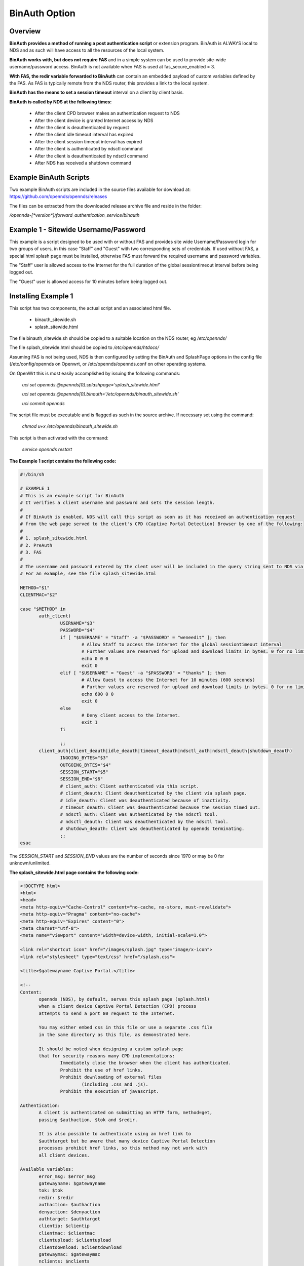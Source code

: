 BinAuth Option
=================

Overview
********

**BinAuth provides a method of running a post authentication script** or extension program. BinAuth is ALWAYS local to NDS and as such will have access to all the resources of the local system.

**BinAuth works with, but does not require FAS** and in a simple system can be used to provide site-wide username/password access.
BinAuth is not available when FAS is used at fas_secure_enabled = 3.

**With FAS, the redir variable forwarded to BinAuth** can contain an embedded payload of custom variables defined by the FAS. As FAS is typically remote from the NDS router, this provides a link to the local system.

**BinAuth has the means to set a session timeout** interval on a client by client basis.

**BinAuth is called by NDS at the following times:**

 * After the client CPD browser makes an authentication request to NDS
 * After the client device is granted Internet access by NDS
 * After the client is deauthenticated by request
 * After the client idle timeout interval has expired
 * After the client session timeout interval has expired
 * After the client is authenticated by ndsctl command
 * After the client is deauthenticated by ndsctl command
 * After NDS has received a shutdown command

Example BinAuth Scripts
***********************
Two example BinAuth scripts are included in the source files available for download at:
https://github.com/opennds/opennds/releases

The files can be extracted from the downloaded release archive file and reside in the folder:

`/opennds-[*version*]/forward_authentication_service/binauth`

Example 1 - Sitewide Username/Password
**************************************
This example is a script designed to be used with or without FAS and provides site wide Username/Password login for two groups of users, in this case "Staff" and "Guest" with two corresponding sets of credentials. If used without FAS, a special html splash page must be installed, otherwise FAS must forward the required username and password variables.

The "Staff" user is allowed access to the Internet for the full duration of the global sessiontimeout interval before being logged out.

The "Guest" user is allowed access for 10 minutes before being logged out.

Installing Example 1
********************
This script has two components, the actual script and an associated html file.

 * binauth_sitewide.sh
 * splash_sitewide.html

The file binauth_sitewide.sh should be copied to a suitable location on the NDS router, eg `/etc/opennds/`

The file splash_sitewide.html should be copied to `/etc/opennds/htdocs/`

Assuming FAS is not being used, NDS is then configured by setting the BinAuth and SplashPage options in the config file (/etc/config/opennds on Openwrt, or /etc/opennds/opennds.conf on other operating systems.

On OpenWrt this is most easily accomplished by issuing the following commands:

    `uci set opennds.@opennds[0].splashpage='splash_sitewide.html'`

    `uci set opennds.@opennds[0].binauth='/etc/opennds/binauth_sitewide.sh'`

    `uci commit opennds`

The script file must be executable and is flagged as such in the source archive. If necessary set using the command:

    `chmod u+x /etc/opennds/binauth_sitewide.sh`

This script is then activated with the command:

    `service opennds restart`

**The Example 1 script contains the following code:**

.. code-block:: sh

 #!/bin/sh

 # EXAMPLE 1
 # This is an example script for BinAuth
 # It verifies a client username and password and sets the session length.
 #
 # If BinAuth is enabled, NDS will call this script as soon as it has received an authentication request
 # from the web page served to the client's CPD (Captive Portal Detection) Browser by one of the following:
 #
 # 1. splash_sitewide.html
 # 2. PreAuth
 # 3. FAS
 #
 # The username and password entered by the clent user will be included in the query string sent to NDS via html GET
 # For an example, see the file splash_sitewide.html

 METHOD="$1"
 CLIENTMAC="$2"

 case "$METHOD" in
	auth_client)
		USERNAME="$3"
		PASSWORD="$4"
		if [ "$USERNAME" = "Staff" -a "$PASSWORD" = "weneedit" ]; then
			# Allow Staff to access the Internet for the global sessiontimeout interval
			# Further values are reserved for upload and download limits in bytes. 0 for no limit.
			echo 0 0 0
			exit 0
		elif [ "$USERNAME" = "Guest" -a "$PASSWORD" = "thanks" ]; then
			# Allow Guest to access the Internet for 10 minutes (600 seconds)
			# Further values are reserved for upload and download limits in bytes. 0 for no limit.
			echo 600 0 0
			exit 0
		else
			# Deny client access to the Internet.
			exit 1
		fi

		;;
	client_auth|client_deauth|idle_deauth|timeout_deauth|ndsctl_auth|ndsctl_deauth|shutdown_deauth)
		INGOING_BYTES="$3"
		OUTGOING_BYTES="$4"
		SESSION_START="$5"
		SESSION_END="$6"
		# client_auth: Client authenticated via this script.
		# client_deauth: Client deauthenticated by the client via splash page.
		# idle_deauth: Client was deauthenticated because of inactivity.
		# timeout_deauth: Client was deauthenticated because the session timed out.
		# ndsctl_auth: Client was authenticated by the ndsctl tool.
		# ndsctl_deauth: Client was deauthenticated by the ndsctl tool.
		# shutdown_deauth: Client was deauthenticated by opennds terminating.
		;;
 esac


The `SESSION_START` and `SESSION_END` values are the number of seconds since 1970 or may be 0 for unknown/unlimited.

**The splash_sitewide.html page contains the following code:**

.. code-block:: html

 <!DOCTYPE html>
 <html>
 <head>
 <meta http-equiv="Cache-Control" content="no-cache, no-store, must-revalidate">
 <meta http-equiv="Pragma" content="no-cache">
 <meta http-equiv="Expires" content="0">
 <meta charset="utf-8">
 <meta name="viewport" content="width=device-width, initial-scale=1.0">

 <link rel="shortcut icon" href="/images/splash.jpg" type="image/x-icon">
 <link rel="stylesheet" type="text/css" href="/splash.css">

 <title>$gatewayname Captive Portal.</title>

 <!--
 Content:
	opennds (NDS), by default, serves this splash page (splash.html)
	when a client device Captive Portal Detection (CPD) process
	attempts to send a port 80 request to the Internet.

	You may either embed css in this file or use a separate .css file
	in the same directory as this file, as demonstrated here.

	It should be noted when designing a custom splash page
	that for security reasons many CPD implementations:
		Immediately close the browser when the client has authenticated.
		Prohibit the use of href links.
		Prohibit downloading of external files
			(including .css and .js).
		Prohibit the execution of javascript.

 Authentication:
	A client is authenticated on submitting an HTTP form, method=get,
	passing $authaction, $tok and $redir.

	It is also possible to authenticate using an href link to
	$authtarget but be aware that many device Captive Portal Detection
	processes prohibit href links, so this method may not work with
	all client devices.

 Available variables:
	error_msg: $error_msg
	gatewayname: $gatewayname
	tok: $tok
	redir: $redir
	authaction: $authaction
	denyaction: $denyaction
	authtarget: $authtarget
	clientip: $clientip
	clientmac: $clientmac
	clientupload: $clientupload
	clientdownload: $clientdownload
	gatewaymac: $gatewaymac
	nclients: $nclients
	maxclients: $maxclients
	uptime: $uptime

 Additional Variables that can be passed back via the HTTP get,
 or appended to the query string of the authtarget link:
	username
	password
 -->

 </head>

 <body>
 <div class="offset">
 <med-blue>$gatewayname Captive Portal.</med-blue>
 <div class="insert">
 <img style="height:60px; width:60px; float:left;" src="/images/splash.jpg" alt="Splash Page: For access to the Internet.">
 <big-red>Welcome!</big-red>
 <hr>
 <br>
 <italic-black>For access to the Internet, please enter your Username and Password.</italic-black>
 <br><br>
 <hr>

 <form method="get" action="$authaction">
 <input type="hidden" name="tok" value="$tok">
 <input type="hidden" name="redir" value="$redir">
 <input type="text" placeholder="Enter Username" name="username" value="" size="12" maxlength="12">
 <br>Username<br><br>
 <input type="password" placeholder="Enter Password" name="password" value="" size="12" maxlength="10">
 <br>Password<br><br>
 <input type="submit" value="Continue">
 </form>

 <hr>
 <copy-right>Copyright &copy; The opennds Contributors 2004-2019.<br>This software is released under the GNU GPL license.</copy-right>

 </div></div>
 </body>
 </html>

Example 2 - Local NDS Access Log
********************************

This example is a script designed to be used with or without FAS and provides local NDS logging. FAS is often remote from the NDS router and this script provides a simple method of interacting directly with the local NDS. FAS can provide the values of custom variables securly embedded as a payload in the redir parameter that is relayed to BinAuth by NDS. FAS can also utilise the username and password parameters to send general purpose variables although these will be readable by the client user on their browser screen.

The log file is stored by default in the /tmp/ directory but no free space checking is done in this simple example.
It would be a simple matter to change the location of the log file to a USB stick for example.

Installing Example 2
********************
This script has a single component, the shell script.

 * binauth_log.sh

The file binauth_log.sh should be copied to a suitable location on the NDS router, eg `/etc/opennds/`

Assuming FAS is not being used, NDS is then configured by setting the BinAuth option in the config file (/etc/config/opennds on Openwrt, or /etc/opennds/opennds.conf on other operating systems.

On OpenWrt this is most easily accomplished by issuing the following commands:

    `uci set opennds.@opennds[0].binauth='/etc/opennds/binauth_log.sh'`

    `uci commit opennds`

The script file must be executable and is flagged as such in the source archive. If necessary set using the command:

    `chmod u+x /etc/opennds/binauth_log.sh`

This script is then activated with the command:

    `service opennds restart`

**The Example 2 script contains the following code:**

.. code-block:: sh

 #!/bin/sh

 # This is an example script for BinAuth
 # It can set the session duration per client and writes a local log.
 #
 # It retrieves redir, a variable that either contains the originally requested url
 # or a url-encoded or aes-encrypted payload of custom variables sent from FAS or PreAuth.
 #
 # The client User Agent string is also forwarded to this script.
 #
 # If BinAuth is enabled, NDS will call this script as soon as it has received an authentication request
 # from the web page served to the client's CPD (Captive Portal Detection) Browser by one of the following:
 #
 # 1. splash.html
 # 2. PreAuth
 # 3. FAS
 #

 # Get the current Date/Time for the log
 date=$(date)

 #
 # Get the action method from NDS ie the first command line argument.
 #
 # Possible values are:
 # "auth_client" - NDS requests validation of the client
 # "client_auth" - NDS has authorised the client
 # "client_deauth" - NDS has deauthorised the client
 # "idle_deauth" - NDS has deauthorised the client because the idle timeout duration has been exceeded
 # "timeout_deauth" - NDS has deauthorised the client because the session length duration has been exceeded
 # "ndsctl_auth" - NDS has authorised the client because of an ndsctl command
 # "ndsctl_deauth" - NDS has deauthorised the client because of an ndsctl command
 # "shutdown_deauth" - NDS has deauthorised the client because it received a shutdown command
 #
 action=$1

 if [ $action == "auth_client" ]; then
	#
	# The redir parameter is sent to this script as the fifth command line argument in url-encoded form.
	#
	# In the case of a simple splash.html login, redir is the URL originally requested by the client CPD.
	#
	# In the case of PreAuth or FAS it MAY contain not only the originally requested URL
	# but also a payload of custom variables defined by Preauth or FAS.
	#
	# It may just be simply url-encoded (fas_secure_enabled 0 and 1), or
	# aes encrypted (fas_secure_enabled 2)
	#
	# The username and password variables may be passed from splash.html, FAS or PreAuth and can be used
	# not just as "username" and "password" but also as general purpose string variables to pass information to BinAuth.
	#
	# The client User Agent string is sent as the sixth command line argument.
	# This can be used to determine much information about the capabilities of the client.
	# In this case it will be added to the log.
	#
	# Both redir and useragent are url-encoded, so decode:
	redir_enc=$5
	redir=$(printf "${redir_enc//%/\\x}")
	useragent_enc=$6
	useragent=$(printf "${useragent_enc//%/\\x}")

	# Append to the log.

	echo "$date, method=$1, clientmac=$2, clientip=$7, username=$3, password=$4, redir=$redir, useragent=$useragent" >> /tmp/binauth.log
 else
	echo "$date, method=$1, clientmac=$2, bytes_incoming=$3, bytes_outgoing=$4, session_start=$5, session_end=$6" >> /tmp/binauth.log
 fi


 # Set length of session in seconds (eg 24 hours is 86400 seconds - if set to 0 then defaults to global sessiontimeout value):
 session_length=0
 # The session length could be determined by FAS or PreAuth, on a per client basis, and embedded in the redir variable payload.

 # Finally before exiting, output the session length, followed by two integers (reserved for future use in traffic shaping)
 
 echo $session_length 0 0

 # exit 0 tells NDS is is ok to allow the client to have access.
 # exit 1 would tell NDS to deny access.
 
 exit 0
